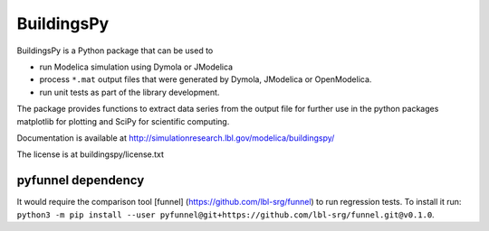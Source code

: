 BuildingsPy
-----------

.. image:: https://travis-ci.com/lbl-srg/BuildingsPy.svg?branch=master
    :target: https://travis-ci.com/lbl-srg/BuildingsPy

BuildingsPy is a Python package that can be used to

* run Modelica simulation using Dymola or JModelica
* process ``*.mat`` output files that were generated by Dymola, JModelica or OpenModelica.
* run unit tests as part of the library development.

The package provides functions to extract data series from
the output file for further use in the python packages
matplotlib for plotting and SciPy for scientific computing.

Documentation is available at http://simulationresearch.lbl.gov/modelica/buildingspy/

The license is at buildingspy/license.txt

pyfunnel dependency
~~~~~~~~~~~~~~~~~~~

It would require the comparison tool [funnel] (https://github.com/lbl-srg/funnel) to run
regression tests. To install it run:
``python3 -m pip install --user pyfunnel@git+https://github.com/lbl-srg/funnel.git@v0.1.0``.

